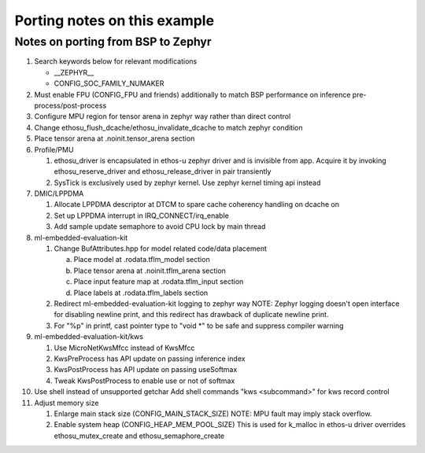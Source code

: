Porting notes on this example
#############################


Notes on porting from BSP to Zephyr
***********************************

1. Search keywords below for relevant modifications

   - __ZEPHYR__
   - CONFIG_SOC_FAMILY_NUMAKER

2. Must enable FPU (CONFIG_FPU and friends) additionally to match BSP
   performance on inference pre-process/post-process
3. Configure MPU region for tensor arena in zephyr way rather than
   direct control
4. Change ethosu_flush_dcache/ethosu_invalidate_dcache to match zephyr
   condition
5. Place tensor arena at .noinit.tensor_arena section
6. Profile/PMU

   (1) ethosu_driver is encapsulated in ethos-u zephyr driver and is
       invisible from app. Acquire it by invoking ethosu_reserve_driver
       and ethosu_release_driver in pair transiently
   (2) SysTick is exclusively used by zephyr kernel. Use zephyr kernel
       timing api instead

7. DMIC/LPPDMA

   (1) Allocate LPPDMA descriptor at DTCM to spare cache coherency
       handling on dcache on
   (2) Set up LPPDMA interrupt in IRQ_CONNECT/irq_enable
   (3) Add sample update semaphore to avoid CPU lock by main thread

8. ml-embedded-evaluation-kit

   (1) Change BufAttributes.hpp for model related code/data placement

       a. Place model at .rodata.tflm_model section
       b. Place tensor arena at .noinit.tflm_arena section
       c. Place input feature map at .rodata.tflm_input section
       d. Place labels at .rodata.tflm_labels section

   (2) Redirect ml-embedded-evaluation-kit logging to zephyr way
       NOTE: Zephyr logging doesn't open interface for disabling newline
       print, and this redirect has drawback of duplicate newline print.

   (3) For "%p" in printf, cast pointer type to "void *" to be safe and
       suppress compiler warning

9. ml-embedded-evaluation-kit/kws

   (1) Use MicroNetKwsMfcc instead of KwsMfcc
   (2) KwsPreProcess has API update on passing inference index
   (3) KwsPostProcess has API update on passing useSoftmax
   (4) Tweak KwsPostProcess to enable use or not of softmax
    
10. Use shell instead of unsupported getchar
    Add shell commands "kws <subcommand>" for kws record control

11. Adjust memory size

    (1) Enlarge main stack size (CONFIG_MAIN_STACK_SIZE)
        NOTE: MPU fault may imply stack overflow.
    (2) Enable system heap (CONFIG_HEAP_MEM_POOL_SIZE)
        This is used for k_malloc in ethos-u driver overrides
        ethosu_mutex_create and ethosu_semaphore_create
